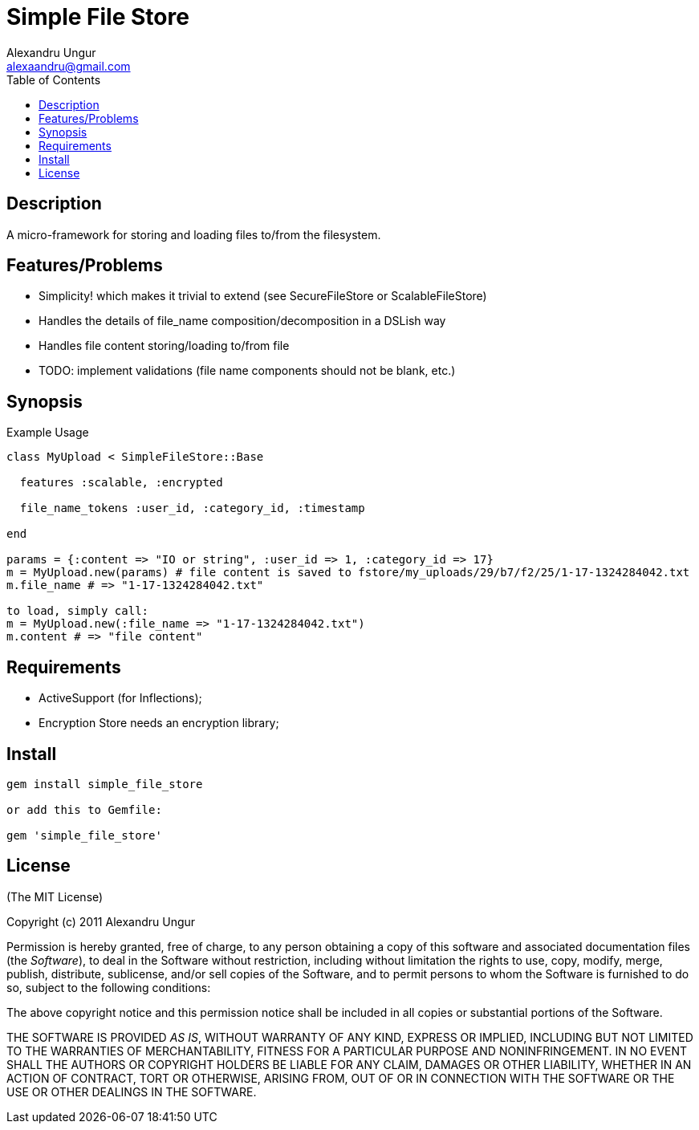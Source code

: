 Simple File Store
=================
Alexandru Ungur <alexaandru@gmail.com>
:icons:
:toc:
:website: http://github.com/alexaandru/simple_file_store

Description
-----------

A micro-framework for storing and loading files to/from the filesystem.

Features/Problems
-----------------

* Simplicity! which makes it trivial to extend (see SecureFileStore or ScalableFileStore)
* Handles the details of file_name composition/decomposition in a DSLish way
* Handles file content storing/loading to/from file
* TODO: implement validations (file name components should not be blank, etc.)

Synopsis
--------

.Example Usage
--------------------------------------------------------------------
class MyUpload < SimpleFileStore::Base

  features :scalable, :encrypted

  file_name_tokens :user_id, :category_id, :timestamp

end

params = {:content => "IO or string", :user_id => 1, :category_id => 17}
m = MyUpload.new(params) # file content is saved to fstore/my_uploads/29/b7/f2/25/1-17-1324284042.txt
m.file_name # => "1-17-1324284042.txt"

to load, simply call:
m = MyUpload.new(:file_name => "1-17-1324284042.txt")
m.content # => "file content"
--------------------------------------------------------------------

Requirements
------------

* ActiveSupport (for Inflections);
* Encryption Store needs an encryption library;

Install
-------

----------------------------------
gem install simple_file_store

or add this to Gemfile:

gem 'simple_file_store'
----------------------------------

License
-------

(The MIT License)

Copyright (c) 2011 Alexandru Ungur

Permission is hereby granted, free of charge, to any person obtaining
a copy of this software and associated documentation files (the
'Software'), to deal in the Software without restriction, including
without limitation the rights to use, copy, modify, merge, publish,
distribute, sublicense, and/or sell copies of the Software, and to
permit persons to whom the Software is furnished to do so, subject to
the following conditions:

The above copyright notice and this permission notice shall be
included in all copies or substantial portions of the Software.

THE SOFTWARE IS PROVIDED 'AS IS', WITHOUT WARRANTY OF ANY KIND,
EXPRESS OR IMPLIED, INCLUDING BUT NOT LIMITED TO THE WARRANTIES OF
MERCHANTABILITY, FITNESS FOR A PARTICULAR PURPOSE AND NONINFRINGEMENT.
IN NO EVENT SHALL THE AUTHORS OR COPYRIGHT HOLDERS BE LIABLE FOR ANY
CLAIM, DAMAGES OR OTHER LIABILITY, WHETHER IN AN ACTION OF CONTRACT,
TORT OR OTHERWISE, ARISING FROM, OUT OF OR IN CONNECTION WITH THE
SOFTWARE OR THE USE OR OTHER DEALINGS IN THE SOFTWARE.

// vim: set syntax=asciidoc:
